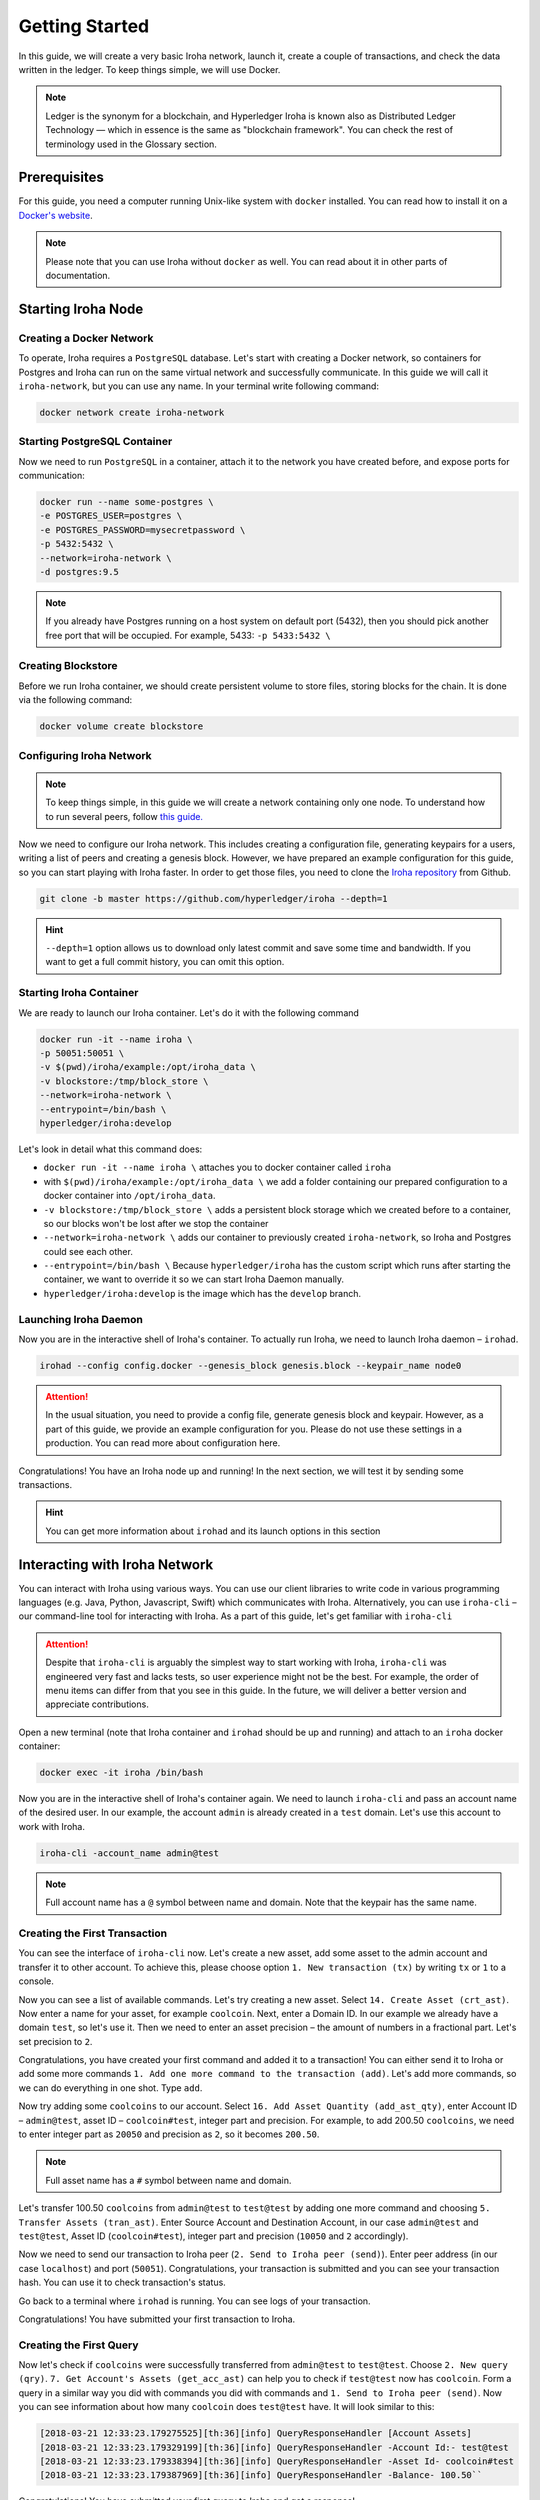 .. _getting-started:

Getting Started
===============

In this guide, we will create a very basic Iroha network, launch it, create a
couple of transactions, and check the data written in the ledger. To keep
things simple, we will use Docker.

.. note:: Ledger is the synonym for a blockchain, and Hyperledger Iroha is
  known also as Distributed Ledger Technology — which in essence is the same
  as "blockchain framework". You can check the rest of terminology used in
  the Glossary section.

Prerequisites
-------------
For this guide, you need a computer running Unix-like system with ``docker``
installed. You can read how to install it on a
`Docker's website <https://www.docker.com/community-edition/>`_.

.. note:: Please note that you can use Iroha without ``docker`` as well. You
  can read about it in other parts of documentation.

Starting Iroha Node
-------------------

.. raw:: html

  <script src="https://asciinema.org/a/z7VkEd0hAfVnwwKcfJCbiRfJT.js" id="asciicast-z7VkEd0hAfVnwwKcfJCbiRfJT" async></script>

Creating a Docker Network
^^^^^^^^^^^^^^^^^^^^^^^^^
To operate, Iroha requires a ``PostgreSQL`` database. Let's start with creating
a Docker network, so containers for Postgres and Iroha can run on the same
virtual network and successfully communicate. In this guide we will call it
``iroha-network``, but you can use any name. In your terminal write following
command:

.. code-block:: shell

  docker network create iroha-network

Starting PostgreSQL Container
^^^^^^^^^^^^^^^^^^^^^^^^^^^^^

Now we need to run ``PostgreSQL`` in a container, attach it to the network you
have created before, and expose ports for communication:

.. code-block:: shell

  docker run --name some-postgres \
  -e POSTGRES_USER=postgres \
  -e POSTGRES_PASSWORD=mysecretpassword \
  -p 5432:5432 \
  --network=iroha-network \
  -d postgres:9.5

.. note:: If you already have Postgres running on a host system on default port
  (5432), then you should pick another free port that will be occupied. For
  example, 5433: ``-p 5433:5432 \``

Creating Blockstore
^^^^^^^^^^^^^^^^^^^
Before we run Iroha container, we should create persistent volume to store
files, storing blocks for the chain. It is done via the following command:

.. code-block:: shell

  docker volume create blockstore

Configuring Iroha Network
^^^^^^^^^^^^^^^^^^^^^^^^^

.. note:: To keep things simple, in this guide we will create a network
  containing only one node. To understand how to run several peers, follow
  `this guide. <github.com/hyperledger/iroha/tree/master/deploy/ansible>`_

Now we need to configure our Iroha network. This includes creating a
configuration file, generating keypairs for a users, writing a list of peers
and creating a genesis block. However, we have prepared an example
configuration for this guide, so you can start playing with Iroha faster.
In order to get those files, you need to clone the
`Iroha repository <github.com/hyperledger/iroha>`_ from Github.

.. code-block:: shell

  git clone -b master https://github.com/hyperledger/iroha --depth=1

.. hint:: ``--depth=1`` option allows us to download only latest commit and
  save some time and bandwidth. If you want to get a full commit history, you
  can omit this option.

Starting Iroha Container
^^^^^^^^^^^^^^^^^^^^^^^^
We are ready to launch our Iroha container. Let's do it with the following
command

.. code-block:: shell

  docker run -it --name iroha \
  -p 50051:50051 \
  -v $(pwd)/iroha/example:/opt/iroha_data \
  -v blockstore:/tmp/block_store \
  --network=iroha-network \
  --entrypoint=/bin/bash \
  hyperledger/iroha:develop

Let's look in detail what this command does:

- ``docker run -it --name iroha \`` attaches you to docker container called
  ``iroha``
- with ``$(pwd)/iroha/example:/opt/iroha_data \`` we add a folder containing
  our prepared configuration to a docker container into ``/opt/iroha_data``.
- ``-v blockstore:/tmp/block_store \`` adds a persistent block storage which
  we created before to a container, so our blocks won't be lost after we stop
  the container
- ``--network=iroha-network \`` adds our container to previously created
  ``iroha-network``, so Iroha and Postgres could see each other.
- ``--entrypoint=/bin/bash \`` Because ``hyperledger/iroha`` has
  the custom script which runs after starting the container, we want to
  override it so we can start Iroha Daemon manually.
- ``hyperledger/iroha:develop`` is the image which has the ``develop``
  branch.

Launching Iroha Daemon
^^^^^^^^^^^^^^^^^^^^^^
Now you are in the interactive shell of Iroha's container. To actually run
Iroha, we need to launch Iroha daemon – ``irohad``.

.. code-block:: shell

  irohad --config config.docker --genesis_block genesis.block --keypair_name node0

.. Attention:: In the usual situation, you need to provide a config file, generate
  genesis block and keypair. However, as a part of this guide, we provide an
  example configuration for you. Please do not use these settings in a
  production. You can read more about configuration here.

Congratulations! You have an Iroha node up and running! In the next section, we
will test it by sending some transactions.

.. hint:: You can get more information about ``irohad`` and its launch options
  in this section

Interacting with Iroha Network
------------------------------
You can interact with Iroha using various ways. You can use our client libraries
to write code in various programming languages (e.g. Java, Python, Javascript,
Swift) which communicates with Iroha. Alternatively, you can use ``iroha-cli`` –
our command-line tool for interacting with Iroha. As a part of this guide,
let's get familiar with ``iroha-cli``

.. Attention:: Despite that ``iroha-cli`` is arguably the simplest way to start
  working with Iroha, ``iroha-cli`` was engineered very fast and lacks tests,
  so user experience might not be the best. For example, the order of menu items
  can differ from that you see in this guide. In the future, we will deliver a
  better version and appreciate contributions.

.. raw:: html

  <script src="https://asciinema.org/a/6dFA3CWHQOgaYbKfQXtzApDob.js" id="asciicast-6dFA3CWHQOgaYbKfQXtzApDob" async></script>

Open a new terminal (note that Iroha container and ``irohad`` should be up and
running) and attach to an ``iroha`` docker container:

.. code-block:: shell

  docker exec -it iroha /bin/bash

Now you are in the interactive shell of Iroha's container again. We need to
launch ``iroha-cli`` and pass an account name of the desired user. In our example,
the account ``admin`` is already created in a ``test`` domain. Let's use this
account to work with Iroha.

.. code-block:: shell

  iroha-cli -account_name admin@test

.. note:: Full account name has a ``@`` symbol between name and domain. Note
  that the keypair has the same name.

Creating the First Transaction
^^^^^^^^^^^^^^^^^^^^^^^^^^^^^^

You can see the interface of ``iroha-cli`` now. Let's create a new asset, add
some asset to the admin account and transfer it to other account. To achieve
this, please choose option ``1. New transaction (tx)`` by writing ``tx`` or
``1`` to a console.

Now you can see a list of available commands. Let's try creating a new asset.
Select ``14. Create Asset (crt_ast)``. Now enter a name for your asset, for
example ``coolcoin``. Next, enter a Domain ID. In our example we already have a
domain ``test``, so let's use it. Then we need to enter an asset precision
– the amount of numbers in a fractional part. Let's set precision to ``2``.

Congratulations, you have created your first command and added it to a
transaction! You can either send it to Iroha or add some more commands
``1. Add one more command to the transaction (add)``. Let's add more commands,
so we can do everything in one shot. Type ``add``.

Now try adding some ``coolcoins`` to our account. Select ``16. Add Asset
Quantity (add_ast_qty)``, enter Account ID – ``admin@test``, asset ID –
``coolcoin#test``, integer part and precision. For example, to add 200.50
``coolcoins``, we need to enter integer part as ``20050`` and precision as
``2``, so it becomes ``200.50``.

.. note:: Full asset name has a ``#`` symbol between name and domain.

Let's transfer 100.50 ``coolcoins`` from ``admin@test`` to ``test@test``
by adding one more command and choosing ``5. Transfer Assets (tran_ast)``.
Enter Source Account and Destination Account, in our case ``admin@test`` and
``test@test``, Asset ID (``coolcoin#test``), integer part and precision
(``10050`` and ``2`` accordingly).

Now we need to send our transaction to Iroha peer (``2. Send to Iroha peer
(send)``). Enter peer address (in our case ``localhost``) and port (``50051``).
Congratulations, your transaction is submitted and you can see your transaction
hash. You can use it to check transaction's status.

Go back to a terminal where ``irohad`` is running. You can see logs of your
transaction.

Congratulations! You have submitted your first transaction to Iroha.

Creating the First Query
^^^^^^^^^^^^^^^^^^^^^^^^

Now let's check if ``coolcoins`` were successfully transferred from
``admin@test`` to ``test@test``. Choose ``2. New query
(qry)``. ``7. Get Account's Assets (get_acc_ast)`` can help you to check if
``test@test`` now has ``coolcoin``. Form a query in a similar way you did with
commands you did with commands and ``1. Send to Iroha peer (send)``. Now you
can see information about how many ``coolcoin`` does ``test@test`` have.
It will look similar to this:

.. code::

  [2018-03-21 12:33:23.179275525][th:36][info] QueryResponseHandler [Account Assets]
  [2018-03-21 12:33:23.179329199][th:36][info] QueryResponseHandler -Account Id:- test@test
  [2018-03-21 12:33:23.179338394][th:36][info] QueryResponseHandler -Asset Id- coolcoin#test
  [2018-03-21 12:33:23.179387969][th:36][info] QueryResponseHandler -Balance- 100.50``

Congratulations! You have submitted your first query to Iroha and got a
response!

.. hint:: To get information about all available commands and queries
  please check our API section.

Being Badass
^^^^^^^^^^^^

Let's try being badass and cheat Iroha. For example, let's transfer more
``coolcoins`` than ``admin@test`` has. Try to transfer 100000.00 ``coolcoins``
from ``admin@test`` to ``test@test``. Again, proceed to ``1. New transaction
(tx)``, ``5. Transfer Assets (tran_ast)``, enter Source Account and Destination
Account, in our case ``admin@test`` and ``test@test``, Asset ID
(``coolcoin#test``), integer part and precision (``10000000`` and ``2``
accordingly). Send a transaction to Iroha peer as you did before. Well, it says

.. code::

  [2018-03-21 12:58:40.791297963][th:520][info] TransactionResponseHandler Transaction successfully sent
  Congratulation, your transaction was accepted for processing.
  Its hash is fc1c23f2de1b6fccbfe1166805e31697118b57d7bb5b1f583f2d96e78f60c241

`Your transaction was accepted for processing`. Does it mean that we
had successfully cheated Iroha? Let's try to see transaction's status. Choose
``3. New transaction status request (st)`` and enter transaction's hash which
you can get in the console after the previous command. Let's send it to Iroha.
It replies with:

.. code::

  Transaction has not passed stateful validation.

Apparently no. Our transaction was not accepted because it did not pass
stateful validation and ``coolcoins`` were not transferred. You can check
the status of ``admin@test`` and ``test@test`` with queries to be sure
(like we did earlier).
